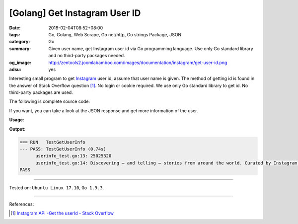 [Golang] Get Instagram User ID
##############################

:date: 2018-02-04T08:52+08:00
:tags: Go, Golang, Web Scrape, Go net/http, Go strings Package, JSON
:category: Go
:summary: Given user name, get Instagram user id via Go programming language.
          Use only Go standard library and no third-party packages needed.
:og_image: http://zentools2.joomlabamboo.com/images/documentation/instagram/get-user-id.png
:adsu: yes

Interesting small program to get Instagram_ user id, assume that user name is
given. The method of getting id is found in the answer of Stack Overflow
question [1]_. No login or cookie required.
We use only Go standard library to get id. No third-party packages are used.

The following is complete source code:

.. show_github_file:: siongui userpages content/code/go/ig-user-id/userinfo.go

If you want, you can take a look at the JSON response and get more information
of the user.

.. adsu:: 2

**Usage**:

.. show_github_file:: siongui userpages content/code/go/ig-user-id/userinfo_test.go

**Output**:

.. code-block:: txt

  === RUN   TestGetUserInfo
  --- PASS: TestGetUserInfo (0.74s)
  	userinfo_test.go:13: 25025320
  	userinfo_test.go:14: Discovering — and telling — stories from around the world. Curated by Instagram’s community team.
  PASS

.. adsu:: 3

----

Tested on: ``Ubuntu Linux 17.10``, ``Go 1.9.3``.

----

References:

.. [1] `Instagram API -Get the userId - Stack Overflow <https://stackoverflow.com/a/44773079>`_

.. _Instagram: https://www.instagram.com/

.. |godoc| image:: https://godoc.org/github.com/PuerkitoBio/goquery?status.png
   :target: https://godoc.org/github.com/PuerkitoBio/goquery
